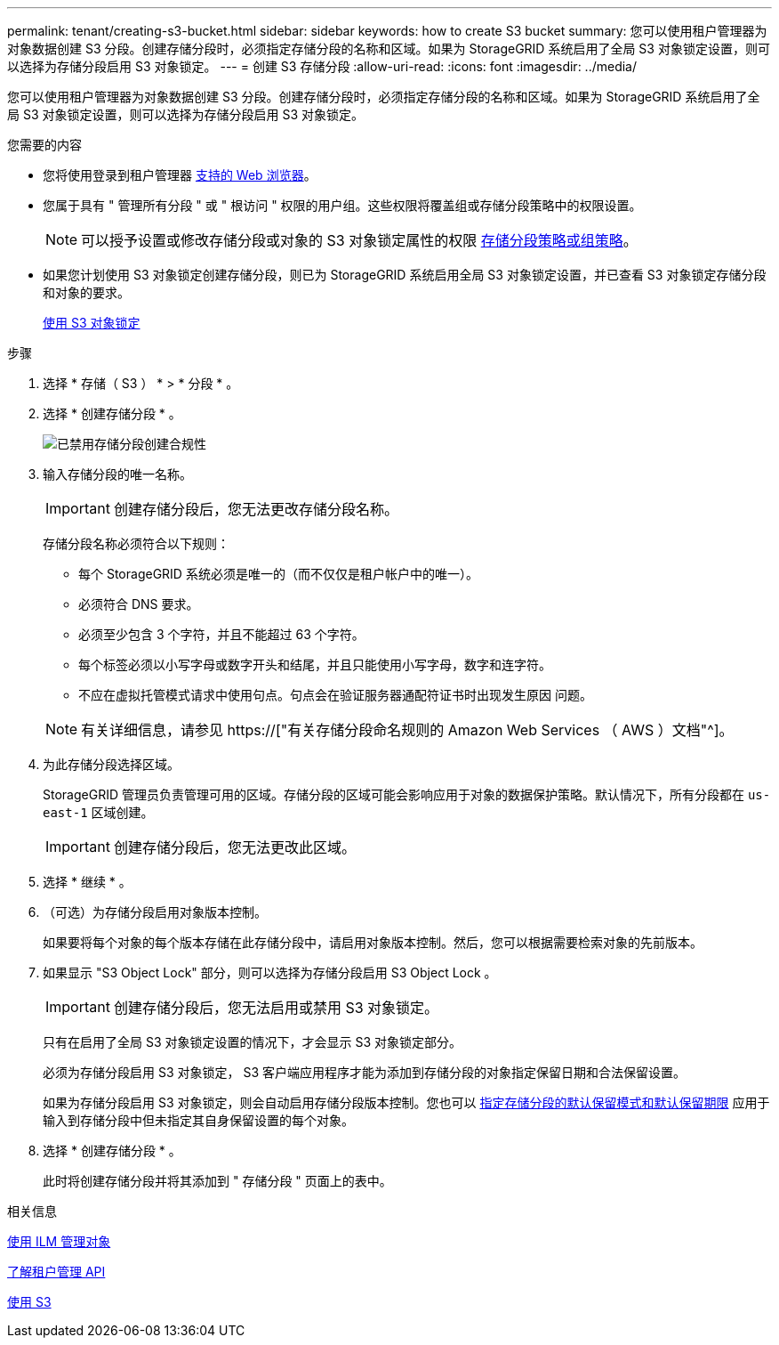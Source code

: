 ---
permalink: tenant/creating-s3-bucket.html 
sidebar: sidebar 
keywords: how to create S3 bucket 
summary: 您可以使用租户管理器为对象数据创建 S3 分段。创建存储分段时，必须指定存储分段的名称和区域。如果为 StorageGRID 系统启用了全局 S3 对象锁定设置，则可以选择为存储分段启用 S3 对象锁定。 
---
= 创建 S3 存储分段
:allow-uri-read: 
:icons: font
:imagesdir: ../media/


[role="lead"]
您可以使用租户管理器为对象数据创建 S3 分段。创建存储分段时，必须指定存储分段的名称和区域。如果为 StorageGRID 系统启用了全局 S3 对象锁定设置，则可以选择为存储分段启用 S3 对象锁定。

.您需要的内容
* 您将使用登录到租户管理器 xref:../admin/web-browser-requirements.adoc[支持的 Web 浏览器]。
* 您属于具有 " 管理所有分段 " 或 " 根访问 " 权限的用户组。这些权限将覆盖组或存储分段策略中的权限设置。
+

NOTE: 可以授予设置或修改存储分段或对象的 S3 对象锁定属性的权限 xref:../s3/bucket-and-group-access-policies.adoc[存储分段策略或组策略]。

* 如果您计划使用 S3 对象锁定创建存储分段，则已为 StorageGRID 系统启用全局 S3 对象锁定设置，并已查看 S3 对象锁定存储分段和对象的要求。
+
xref:using-s3-object-lock.adoc[使用 S3 对象锁定]



.步骤
. 选择 * 存储（ S3 ） * > * 分段 * 。
. 选择 * 创建存储分段 * 。
+
image::../media/bucket_create_compliance_disabled.png[已禁用存储分段创建合规性]

. 输入存储分段的唯一名称。
+

IMPORTANT: 创建存储分段后，您无法更改存储分段名称。

+
存储分段名称必须符合以下规则：

+
** 每个 StorageGRID 系统必须是唯一的（而不仅仅是租户帐户中的唯一）。
** 必须符合 DNS 要求。
** 必须至少包含 3 个字符，并且不能超过 63 个字符。
** 每个标签必须以小写字母或数字开头和结尾，并且只能使用小写字母，数字和连字符。
** 不应在虚拟托管模式请求中使用句点。句点会在验证服务器通配符证书时出现发生原因 问题。


+

NOTE: 有关详细信息，请参见 https://["有关存储分段命名规则的 Amazon Web Services （ AWS ）文档"^]。

. 为此存储分段选择区域。
+
StorageGRID 管理员负责管理可用的区域。存储分段的区域可能会影响应用于对象的数据保护策略。默认情况下，所有分段都在 `us-east-1` 区域创建。

+

IMPORTANT: 创建存储分段后，您无法更改此区域。

. 选择 * 继续 * 。
. （可选）为存储分段启用对象版本控制。
+
如果要将每个对象的每个版本存储在此存储分段中，请启用对象版本控制。然后，您可以根据需要检索对象的先前版本。

. 如果显示 "S3 Object Lock" 部分，则可以选择为存储分段启用 S3 Object Lock 。
+

IMPORTANT: 创建存储分段后，您无法启用或禁用 S3 对象锁定。

+
只有在启用了全局 S3 对象锁定设置的情况下，才会显示 S3 对象锁定部分。

+
必须为存储分段启用 S3 对象锁定， S3 客户端应用程序才能为添加到存储分段的对象指定保留日期和合法保留设置。

+
如果为存储分段启用 S3 对象锁定，则会自动启用存储分段版本控制。您也可以 xref:../s3/operations-on-buckets.adoc#using-s3-object-lock-default-bucket-retention[指定存储分段的默认保留模式和默认保留期限] 应用于输入到存储分段中但未指定其自身保留设置的每个对象。

. 选择 * 创建存储分段 * 。
+
此时将创建存储分段并将其添加到 " 存储分段 " 页面上的表中。



.相关信息
xref:../ilm/index.adoc[使用 ILM 管理对象]

xref:understanding-tenant-management-api.adoc[了解租户管理 API]

xref:../s3/index.adoc[使用 S3]
